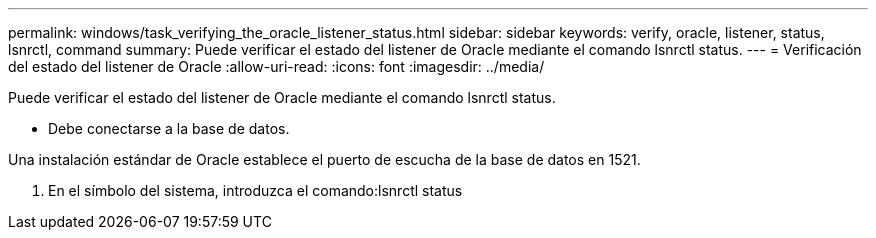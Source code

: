 ---
permalink: windows/task_verifying_the_oracle_listener_status.html 
sidebar: sidebar 
keywords: verify, oracle, listener, status, lsnrctl, command 
summary: Puede verificar el estado del listener de Oracle mediante el comando lsnrctl status. 
---
= Verificación del estado del listener de Oracle
:allow-uri-read: 
:icons: font
:imagesdir: ../media/


[role="lead"]
Puede verificar el estado del listener de Oracle mediante el comando lsnrctl status.

* Debe conectarse a la base de datos.


Una instalación estándar de Oracle establece el puerto de escucha de la base de datos en 1521.

. En el símbolo del sistema, introduzca el comando:lsnrctl status

